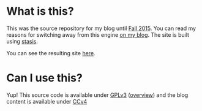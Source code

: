 #+AUTHOR: J David Smith
#+DATE: <2014-03-03 Mon 14:26>

* What is this?
  This was the source repository for my blog until [[https://atlanis.net/blog/2015/09/08/new-blog-again/][Fall 2015]]. 
  You can read my reasons for switching away from this engine [[https://atlanis.net/blog/2015/09/08/new-blog-again/][on my blog]]. The site is built using
  [[https://github.com/magnars/stasis][stasis]].

  You can see the resulting site [[http://atlanis.net/blog/][here]].

* Can I use this?
  Yup! This source code is available under [[https://www.gnu.org/licenses/gpl-3.0.html][GPLv3]] ([[https://tldrlegal.com/license/gnu-general-public-license-v3-(gpl-3)][overview]]) and the blog content is
  available under [[https://creativecommons.org/licenses/by/4.0/][CCv4]]
